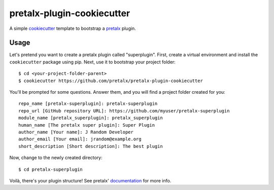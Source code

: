 pretalx-plugin-cookiecutter
===========================

A simple `cookiecutter`_ template to bootstrap a `pretalx`_ plugin.

Usage
-----

Let's pretend you want to create a pretalx plugin called "superplugin".
First, create a virtual environment and install the ``cookiecutter``
package using pip. Next, use it to bootstrap your project folder::

    $ cd <your-project-folder-parent>
    $ cookiecutter https://github.com/pretalx/pretalx-plugin-cookiecutter


You'll be prompted for some questions. Answer them, and you will find a
project folder created for you::

    repo_name [pretalx-superplugin]: pretalx-superplugin
    repo_url [GitHub repository URL]: https://github.com/myuser/pretalx-superplugin
    module_name [pretalx_superplugin]: pretalx_superplugin
    human_name [The pretalx super plugin]: Super Plugin
    author_name [Your name]: J Random Developer
    author_email [Your email]: jrandom@example.org
    short_description [Short description]: The best plugin

Now, change to the newly created directory::

    $ cd pretalx-superplugin

Voilà, there's your plugin structure! See pretalx' `documentation`_ for more info.

.. _pretalx: https://github.com/pretalx/pretalx
.. _cookiecutter: https://github.com/audreyr/cookiecutter
.. _documentation: https://docs.pretalx.org/en/latest/developer/plugins/index.html
